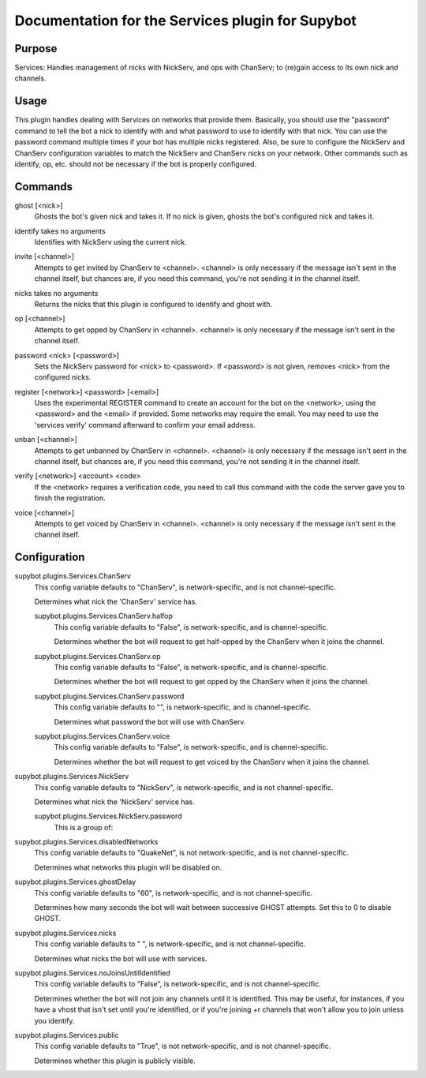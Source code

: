 .. _plugin-Services:

Documentation for the Services plugin for Supybot
=================================================

Purpose
-------
Services: Handles management of nicks with NickServ, and ops with ChanServ;
to (re)gain access to its own nick and channels.

Usage
-----
This plugin handles dealing with Services on networks that provide them.
Basically, you should use the "password" command to tell the bot a nick to
identify with and what password to use to identify with that nick.  You can
use the password command multiple times if your bot has multiple nicks
registered.  Also, be sure to configure the NickServ and ChanServ
configuration variables to match the NickServ and ChanServ nicks on your
network.  Other commands such as identify, op, etc. should not be
necessary if the bot is properly configured.

.. _commands-Services:

Commands
--------
.. _command-services-ghost:

ghost [<nick>]
  Ghosts the bot's given nick and takes it. If no nick is given, ghosts the bot's configured nick and takes it.

.. _command-services-identify:

identify takes no arguments
  Identifies with NickServ using the current nick.

.. _command-services-invite:

invite [<channel>]
  Attempts to get invited by ChanServ to <channel>. <channel> is only necessary if the message isn't sent in the channel itself, but chances are, if you need this command, you're not sending it in the channel itself.

.. _command-services-nicks:

nicks takes no arguments
  Returns the nicks that this plugin is configured to identify and ghost with.

.. _command-services-op:

op [<channel>]
  Attempts to get opped by ChanServ in <channel>. <channel> is only necessary if the message isn't sent in the channel itself.

.. _command-services-password:

password <nick> [<password>]
  Sets the NickServ password for <nick> to <password>. If <password> is not given, removes <nick> from the configured nicks.

.. _command-services-register:

register [<network>] <password> [<email>]
  Uses the experimental REGISTER command to create an account for the bot on the <network>, using the <password> and the <email> if provided. Some networks may require the email. You may need to use the 'services verify' command afterward to confirm your email address.

.. _command-services-unban:

unban [<channel>]
  Attempts to get unbanned by ChanServ in <channel>. <channel> is only necessary if the message isn't sent in the channel itself, but chances are, if you need this command, you're not sending it in the channel itself.

.. _command-services-verify:

verify [<network>] <account> <code>
  If the <network> requires a verification code, you need to call this command with the code the server gave you to finish the registration.

.. _command-services-voice:

voice [<channel>]
  Attempts to get voiced by ChanServ in <channel>. <channel> is only necessary if the message isn't sent in the channel itself.

.. _conf-Services:

Configuration
-------------

.. _conf-supybot.plugins.Services.ChanServ:


supybot.plugins.Services.ChanServ
  This config variable defaults to "ChanServ", is network-specific, and is  not channel-specific.

  Determines what nick the 'ChanServ' service has.

  .. _conf-supybot.plugins.Services.ChanServ.halfop:


  supybot.plugins.Services.ChanServ.halfop
    This config variable defaults to "False", is network-specific, and is  channel-specific.

    Determines whether the bot will request to get half-opped by the ChanServ when it joins the channel.

  .. _conf-supybot.plugins.Services.ChanServ.op:


  supybot.plugins.Services.ChanServ.op
    This config variable defaults to "False", is network-specific, and is  channel-specific.

    Determines whether the bot will request to get opped by the ChanServ when it joins the channel.

  .. _conf-supybot.plugins.Services.ChanServ.password:


  supybot.plugins.Services.ChanServ.password
    This config variable defaults to "", is network-specific, and is  channel-specific.

    Determines what password the bot will use with ChanServ.

  .. _conf-supybot.plugins.Services.ChanServ.voice:


  supybot.plugins.Services.ChanServ.voice
    This config variable defaults to "False", is network-specific, and is  channel-specific.

    Determines whether the bot will request to get voiced by the ChanServ when it joins the channel.

.. _conf-supybot.plugins.Services.NickServ:


supybot.plugins.Services.NickServ
  This config variable defaults to "NickServ", is network-specific, and is  not channel-specific.

  Determines what nick the 'NickServ' service has.

  .. _conf-supybot.plugins.Services.NickServ.password:


  supybot.plugins.Services.NickServ.password
    This is a group of:

.. _conf-supybot.plugins.Services.disabledNetworks:


supybot.plugins.Services.disabledNetworks
  This config variable defaults to "QuakeNet", is not network-specific, and is  not channel-specific.

  Determines what networks this plugin will be disabled on.

.. _conf-supybot.plugins.Services.ghostDelay:


supybot.plugins.Services.ghostDelay
  This config variable defaults to "60", is network-specific, and is  not channel-specific.

  Determines how many seconds the bot will wait between successive GHOST attempts. Set this to 0 to disable GHOST.

.. _conf-supybot.plugins.Services.nicks:


supybot.plugins.Services.nicks
  This config variable defaults to " ", is network-specific, and is  not channel-specific.

  Determines what nicks the bot will use with services.

.. _conf-supybot.plugins.Services.noJoinsUntilIdentified:


supybot.plugins.Services.noJoinsUntilIdentified
  This config variable defaults to "False", is network-specific, and is  not channel-specific.

  Determines whether the bot will not join any channels until it is identified. This may be useful, for instances, if you have a vhost that isn't set until you're identified, or if you're joining +r channels that won't allow you to join unless you identify.

.. _conf-supybot.plugins.Services.public:


supybot.plugins.Services.public
  This config variable defaults to "True", is not network-specific, and is  not channel-specific.

  Determines whether this plugin is publicly visible.

